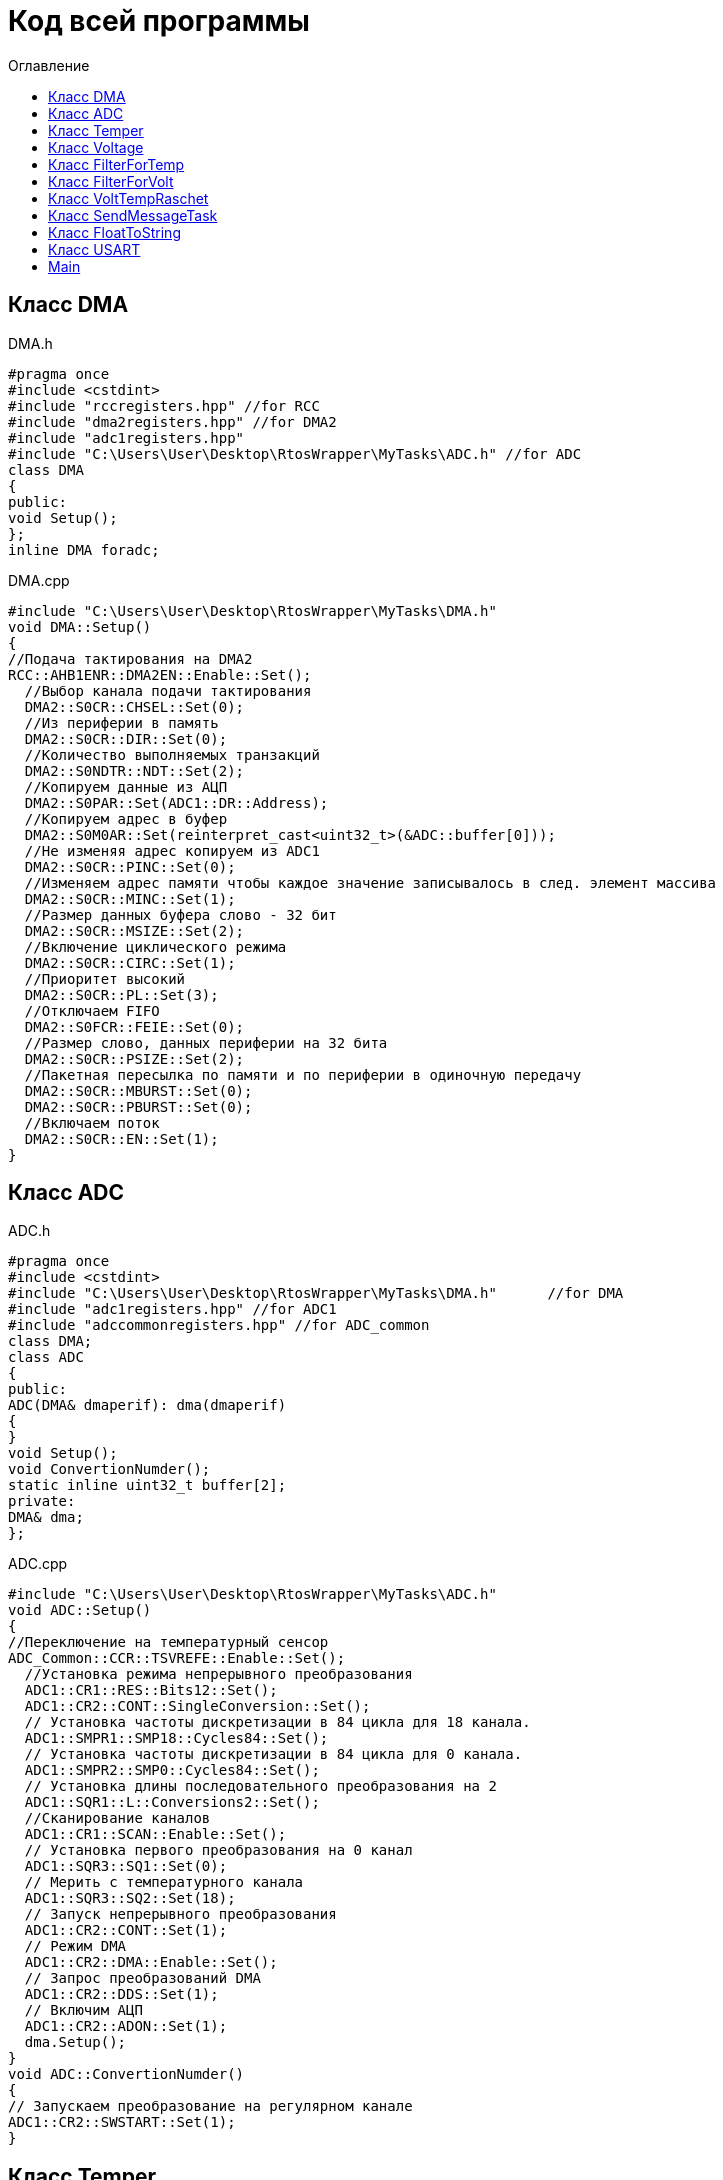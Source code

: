 :imagesdir: Image10
:toc:
:toc-title: Оглавление
= Код всей программы

== Класс DMA

DMA.h

[source, c]
#pragma once
#include <cstdint>
#include "rccregisters.hpp" //for RCC
#include "dma2registers.hpp" //for DMA2
#include "adc1registers.hpp"
#include "C:\Users\User\Desktop\RtosWrapper\MyTasks\ADC.h" //for ADC
class DMA
{
public:
void Setup();
};
inline DMA foradc;


DMA.cpp

[source, c]
#include "C:\Users\User\Desktop\RtosWrapper\MyTasks\DMA.h"
void DMA::Setup()
{
//Подача тактирования на DMA2
RCC::AHB1ENR::DMA2EN::Enable::Set();
  //Выбор канала подачи тактирования
  DMA2::S0CR::CHSEL::Set(0);
  //Из периферии в память
  DMA2::S0CR::DIR::Set(0);
  //Количество выполняемых транзакций
  DMA2::S0NDTR::NDT::Set(2);
  //Копируем данные из АЦП
  DMA2::S0PAR::Set(ADC1::DR::Address);
  //Копируем адрес в буфер
  DMA2::S0M0AR::Set(reinterpret_cast<uint32_t>(&ADC::buffer[0]));
  //Не изменяя адрес копируем из ADC1
  DMA2::S0CR::PINC::Set(0);
  //Изменяем адрес памяти чтобы каждое значение записывалось в след. элемент массива
  DMA2::S0CR::MINC::Set(1);
  //Размер данных буфера слово - 32 бит
  DMA2::S0CR::MSIZE::Set(2);
  //Включение циклического режима
  DMA2::S0CR::CIRC::Set(1);
  //Приоритет высокий
  DMA2::S0CR::PL::Set(3);
  //Отключаем FIFO
  DMA2::S0FCR::FEIE::Set(0);
  //Размер слово, данных периферии на 32 бита
  DMA2::S0CR::PSIZE::Set(2);
  //Пакетная пересылка по памяти и по периферии в одиночную передачу
  DMA2::S0CR::MBURST::Set(0);
  DMA2::S0CR::PBURST::Set(0);
  //Включаем поток
  DMA2::S0CR::EN::Set(1);
}


== Класс ADC

ADC.h

[source, c]
#pragma once
#include <cstdint>
#include "C:\Users\User\Desktop\RtosWrapper\MyTasks\DMA.h"      //for DMA
#include "adc1registers.hpp" //for ADC1
#include "adccommonregisters.hpp" //for ADC_common
class DMA;
class ADC
{
public:
ADC(DMA& dmaperif): dma(dmaperif)
{
}
void Setup();
void ConvertionNumder();
static inline uint32_t buffer[2];
private:
DMA& dma;
};


ADC.cpp

[source, c]
#include "C:\Users\User\Desktop\RtosWrapper\MyTasks\ADC.h"
void ADC::Setup()
{
//Переключение на температурный сенсор
ADC_Common::CCR::TSVREFE::Enable::Set();
  //Установка режима непрерывного преобразования
  ADC1::CR1::RES::Bits12::Set();
  ADC1::CR2::CONT::SingleConversion::Set();
  // Установка частоты дискретизации в 84 цикла для 18 канала.
  ADC1::SMPR1::SMP18::Cycles84::Set();
  // Установка частоты дискретизации в 84 цикла для 0 канала.
  ADC1::SMPR2::SMP0::Cycles84::Set();
  // Установка длины последовательного преобразования на 2
  ADC1::SQR1::L::Conversions2::Set();
  //Сканирование каналов
  ADC1::CR1::SCAN::Enable::Set();
  // Установка первого преобразования на 0 канал
  ADC1::SQR3::SQ1::Set(0);
  // Мерить с температурного канала
  ADC1::SQR3::SQ2::Set(18);
  // Запуск непрерывного преобразования
  ADC1::CR2::CONT::Set(1);
  // Режим DMA
  ADC1::CR2::DMA::Enable::Set();
  // Запрос преобразований DMA
  ADC1::CR2::DDS::Set(1);
  // Включим АЦП
  ADC1::CR2::ADON::Set(1);
  dma.Setup();
}
void ADC::ConvertionNumder()
{
// Запускаем преобразование на регулярном канале
ADC1::CR2::SWSTART::Set(1);
}


== Класс Temper

Temper.h

[source, c]
#pragma once
#include "C:\Users\User\Desktop\RtosWrapper\MyTasks\ADC.h" //for ADC
class Temper
{
public:
float DiscreteInTemp();
private:
const float b1 = (25.0F - 0.76F/0.0025F);
const float k1 = (3.3F/4095.0F)/0.0025F;
float TP;
};


Temper.cpp

[source, c]
#include "C:\Users\User\Desktop\RtosWrapper\MyTasks\Temper.h"
float Temper::DiscreteInTemp()
{
TP = static_cast<float>(ADC::buffer[1])*k1 + b1;
return TP;
}


== Класс Voltage

Voltage.h

[source, c]
#pragma once
#include "C:\Users\User\Desktop\RtosWrapper\MyTasks\ADC.h" //for ADC
#include "C:\Users\User\Desktop\RtosWrapper\MyTasks\DMA.h" //for dmaForADC
class Voltage
{
public:
Voltage()
{
adc.Setup();
adc.ConvertionNumder();
}
float DiscreteInVolt();
private:
const float k = 3.29F;
const uint32_t b = 4095U;
float TD = 0.0f;
ADC adc = ADC(foradc);
};


Voltage.cpp

[source, c]
#include "C:\Users\User\Desktop\RtosWrapper\MyTasks\Voltage.h"
float Voltage::DiscreteInVolt()
{
TD = static_cast<float>(ADC::buffer[0]*k/b);
return TD;
}


== Класс FilterForTemp

FilterForTemp.h

[source, c]
#pragma once
#include <cmath>
class FilterForTemp
{
public:
float FilteredTemp(float temp);
private:
const float a = 0.5f;
float filttemp = 0.0f;
};


FilterForTemp.cpp

[source, c]
#include "C:\Users\User\Desktop\RtosWrapper\MyTasks\FilterForTemp.h" //for FilterForTemp
float FilterForTemp::FilteredTemp(float temp)
{
filttemp = a * temp + (1.0f - a) * filttemp;
return filttemp;
}


== Класс FilterForVolt

FilterForVolt.h

[source, c]
#pragma once
#include <cmath>
class FilterForVolt
{
public:
constexpr FilterForVolt(const float dt, const float rc):
tau(1.0f - exp(-(dt)/(rc)))
{
}
float FilteredVolt(float volt);
private:
const float tau = 0.0f;
float filtvolt = 0.0f;
};


FilterForVolt.cpp

[source, c]
#include "C:\Users\User\Desktop\RtosWrapper\MyTasks\FilterForVolt.h" //for FilterForVolt
float FilterForVolt::FilteredVolt(float volt)
{
filtvolt = filtvolt + (volt - filtvolt) * tau;
return filtvolt;
}

== Класс VoltTempRaschet

VoltTempRaschet.h

[source, c]
#pragma once
#include <string>
#include "thread.hpp"                                                           //for Thread
#include "C:\Users\User\Desktop\RtosWrapper\MyTasks\Usart.h"                    //for Voltage
#include "C:\Users\User\Desktop\RtosWrapper\MyTasks\FloatToString.h"            //for FloatToString
#include "C:\Users\User\Desktop\RtosWrapper\MyTasks\Voltage.h"          //for Voltage
#include "C:\Users\User\Desktop\RtosWrapper\MyTasks\Temper.h"           //for Temper
#include "C:\Users\User\Desktop\RtosWrapper\MyTasks\FilterForVolt.h"    //for FilterForVolt
#include "C:\Users\User\Desktop\RtosWrapper\MyTasks\FilterForTemp.h"    //for FilterForTemp
class VoltTempRaschet: public OsWrapper::Thread<200>
{
public:
VoltTempRaschet(Voltage voltage, Temper temper, FilterForVolt& filtforvoltage, FilterForTemp& filtfortemper):
volt(voltage), temp(temper), filtforvolt(filtforvoltage), filtfortemp(filtfortemper)
{
}
void Execute() override;
  void delay(uint32_t value);
private:
  Voltage volt;
  Temper temp;
  FilterForVolt& filtforvolt;
  FilterForTemp& filtfortemp;
};


VoltTempRaschet.cpp

[source, c]
#include "C:\Users\User\Desktop\RtosWrapper\MyTasks\VoltTempRaschet.h"    //for VoltTempRaschet
void VoltTempRaschet::delay(uint32_t value)
{
for(int32_t i = 0; i < value; ++i)
{
asm volatile("");
}
}
void VoltTempRaschet::Execute()
{
constexpr uint32_t counter100ms = 2;
uint32_t i =1;
for(;;)
{
if(i == counter100ms)
{
filtforvolt.FilteredVolt(volt.DiscreteInVolt());
i=0;
}
filtfortemp.FilteredTemp(temp.DiscreteInTemp());
Sleep(50ms);
i++;
}
}

== Класс SendMessageTask

SendMessageTask.h

[source, c]
#pragma once
#include <string>
#include "thread.hpp"                                                           //for Thread
#include "C:\Users\User\Desktop\RtosWrapper\MyTasks\Usart.h"                    //for Voltage
#include "C:\Users\User\Desktop\RtosWrapper\MyTasks\FloatToString.h"            //for FloatToString
#include "C:\Users\User\Desktop\RtosWrapper\MyTasks\Voltage.h"          //for Voltage
#include "C:\Users\User\Desktop\RtosWrapper\MyTasks\Temper.h"           //for Temper
#include "C:\Users\User\Desktop\RtosWrapper\MyTasks\FilterForVolt.h"    //for FilterForVolt
#include "C:\Users\User\Desktop\RtosWrapper\MyTasks\FilterForTemp.h"    //for FilterForTemp
class SendMessageTask: public OsWrapper::Thread<100>
{
public:
SendMessageTask(USART usar, FloatToString floattostr, string unitforvolt, string unitfortemp, Voltage voltage, Temper temper,
FilterForVolt& filtforvoltage, FilterForTemp& filtfortemper): usart(usar), fstr(floattostr), unitV(unitforvolt), unitT(unitfortemp),
volt(voltage), temp(temper), filtforvolt(filtforvoltage), filtfortemp(filtfortemper)
{
usart.Setup(9600U, 8'000'000U);
}
void Execute() override;
std::string VoltToString();
std::string TempToString();
const char* CharVolt();
const char* CharTemp();
void Send();
void delay(uint32_t value);
private:
FloatToString fstr;
USART usart;
string unitV;
string unitT;
Voltage volt;
Temper temp;
FilterForVolt& filtforvolt;
FilterForTemp& filtfortemp;
std::string strtemp;
std::string strvolt;
};


SendMessageTask.cpp

[source, c]
#include "C:\Users\User\Desktop\RtosWrapper\MyTasks\SendMessageTask.h"    //for SendMessageTask
std::string SendMessageTask::VoltToString()
{
float tempVolt = volt.DiscreteInVolt();
float tempFiltTemper = filtforvolt.FilteredVolt(tempVolt);
strvolt = "Voltage: " + fstr.ToString(tempFiltTemper) + unitV + "       " + "\n";

  return strvolt;
}
std::string SendMessageTask::TempToString()
{
  float tempTemper = temp.DiscreteInTemp();
  float tempFiltTemper = filtfortemp.FilteredTemp(tempTemper);
  strtemp = "Temperature: " + fstr.ToString(tempFiltTemper) + unitT + "       " + "\n";

  return strtemp;
}
const char* SendMessageTask::CharVolt()
{
std::string volta = VoltToString();
return volta.c_str();
}
const char* SendMessageTask::CharTemp()
{
std::string temp = TempToString();
return temp.c_str();
}
void SendMessageTask::Send()
{
uint32_t rec = usart.Recieve();
if(rec == 84U)
{
usart.Transmit(CharTemp());
}
else if(rec == 86U)
{
usart.Transmit(CharVolt());
}
}
void SendMessageTask::delay(uint32_t value)
{
for(int32_t i = 0; i < value; ++i)
{
asm volatile("");
}
}
void SendMessageTask::Execute()
{
uint32_t i =1;
for(;;)
{
if(i==2)
{
filtforvolt.FilteredVolt(volt.DiscreteInVolt());
i=0;
}
filtfortemp.FilteredTemp(temp.DiscreteInTemp());
delay(500);
Send();
i++;
}
}


== Класс FloatToString

FloatToString.h

[source, c]
#pragma once
#include <cstdio>
#include <iostream>
class FloatToString
{
public:
constexpr FloatToString(uint32_t count): scale(count)
{
}
std::string ToString(float value);
private:
char buf[10] = "";
const uint32_t scale = 0U;
};


FloatToString.cpp

[source, c]
#include "C:\Users\User\Desktop\RtosWrapper\MyTasks\FloatToString.h"
std::string FloatToString::ToString(float value)
{
sprintf(buf, "%.*f", scale, value);
return buf;
}


== Класс USART

USART.h

[source, c]
#pragma once
#include <cstdint>
#include <cstdio>
#include <iostream>
#include "gpioaregisters.hpp"   //for GPIOA
#include "rccregisters.hpp"     //for RCC
#include "usart2registers.hpp"  //for USART2
class USART
{
public:
void Setup(uint32_t speed, uint32_t fgen);
void OnRecieve();
void OnTransmit();
void Transmit(const char* ptr);
uint32_t Recieve();
};


USART.cpp

[source, c]
#include "C:\Users\User\Desktop\RtosWrapper\MyTasks\Usart.h"      //for USART
void USART::Setup(uint32_t speed, uint32_t fgen)
{
//Порт А2 и А3 на альтернативный режим работы
GPIOA::MODER::MODER2::Alternate::Set();
GPIOA::MODER::MODER3::Alternate::Set();
    //Назначение портов А2 и А3 на альтернативную функцию 7
    GPIOA::AFRL::AFRL2::Af7::Set();  // USART2 Tx
    GPIOA::AFRL::AFRL3::Af7::Set();  // USART2 Rx
    //Подключаем USART2 к системе тактирования APB1
    RCC::APB1ENR::USART2EN::Enable::Set();
    // Режим переадескритезации на 16 бит
    USART2::CR1::OVER8::OversamplingBy16::Set();
    // Длинна слова 8 бит
    USART2::CR1::M::Data8bits::Set();
    // Отключение контроля четности
    USART2::CR1::PCE::ParityControlDisable::Set();
    // fgen МГц с внешнего генератора HSE
    USART2::BRR::Write(fgen / speed);
    //Очистка битов LINEN и CLKEN
    USART2::CR2::LINEN::Set(0);
    USART2::CR2::CLKEN::Set(0);
      USART2::SR::TC::TransmitionComplete::IsSet();
    //Очистка битов SCEN и IREN
    USART2::CR3::SCEN::Set(0);
    USART2::CR3::IREN::Set(0);
    //Выбор полудуплексного режима
   // USART2::CR3::HDSEL::Set(1);
    USART2::CR2::STOP::Value2::IsSet();
    USART2::CR1::IDLEIE::Set(1);
    //USART2::CR1::TXEIE::Set(1);
    // Включение USART2
    USART2::CR1::UE::Enable::Set();
}
void USART::OnRecieve()
{
// Включение приемника
USART2::CR1::RE::Enable::Set();
}
void USART::OnTransmit()
{
// Включение передатчика
USART2::CR1::TE::Enable::Set();
}
void USART::Transmit(const char* ptr)
{
OnTransmit();
while(*ptr!=0)
{
// Передача сообщения по USART
USART2::DR::Write(*ptr);
while(USART2::SR::TXE::DataRegisterNotEmpty::IsSet())
{
}
    ptr++;
  }
}
uint32_t USART::Recieve()
{
OnRecieve();
  while(USART2::SR::RXNE::DataNotRecieved::IsSet())
  {
  }
  return USART2::DR::Get();
}

== Main

Main.cpp

[source, c]
#include "gpioaregisters.hpp" //for GPIOA
#include "rccregisters.hpp" //for RCC
#include "rtos.hpp"             //for RTOS
#include "C:\Users\User\Desktop\RtosWrapper\MyTasks\SendMessageTask.h"    //for SendMessageTask
#include "C:\Users\User\Desktop\RtosWrapper\MyTasks\Voltage.h" //for Voltage
#include "C:\Users\User\Desktop\RtosWrapper\MyTasks\Temper.h" //for Temper
#include "C:\Users\User\Desktop\RtosWrapper\MyTasks\FilterForVolt.h" //for FilterForVolt
#include "C:\Users\User\Desktop\RtosWrapper\MyTasks\FilterForTemp.h" //for FilterForTemp
#include "C:\Users\User\Desktop\RtosWrapper\MyTasks\FloatToString.h" //for FloatToString
#include "C:\Users\User\Desktop\RtosWrapper\MyTasks\Usart.h" //for USART
#include <iostream>
#include <string>
#include <cstdint>
std::uint32_t SystemCoreClock = 16'000'000U;
extern "C"
{
int __low_level_init(void)
{
//Switch on external 8 MHz oscillator
RCC::CR::HSEON::On::Set();
while (RCC::CR::HSERDY::NotReady::IsSet())
{
}
    //Switch system clock on external oscillator
    RCC::CFGR::SW::Hse::Set();
    while (!RCC::CFGR::SWS::Hse::IsSet())
     {
     }
    // Тактирование на линию А
    RCC::AHB1ENR::GPIOAEN::Enable::Set();
    // Настройка порта А.0
    GPIOA::OSPEEDR::OSPEEDR0::LowSpeed::Set();
    GPIOA::PUPDR::PUPDR0::PullUp::Set();
    GPIOA::OTYPER::OT0::OutputPushPull::Set();
    GPIOA::MODER::MODER0::Analog::Set();
    //Переключение на частоту ADC1
    RCC::APB2ENR::ADC1EN::Enable::Set();
    return 1;
  }
}
Voltage voltage;
Temper temper;
FilterForVolt filtervolt(50.0f, 50.0f);
FilterForTemp filtertemp;
USART usart;
FloatToString fstr(3);
SendMessageTask sendMessage(usart, fstr, " [B]", " [0C]", voltage, temper, filtervolt, filtertemp);
int main(void)
{
  using namespace OsWrapper;
  Rtos::CreateThread(sendMessage, "SendMessageTask", ThreadPriority::highest);
  Rtos::Start();
}